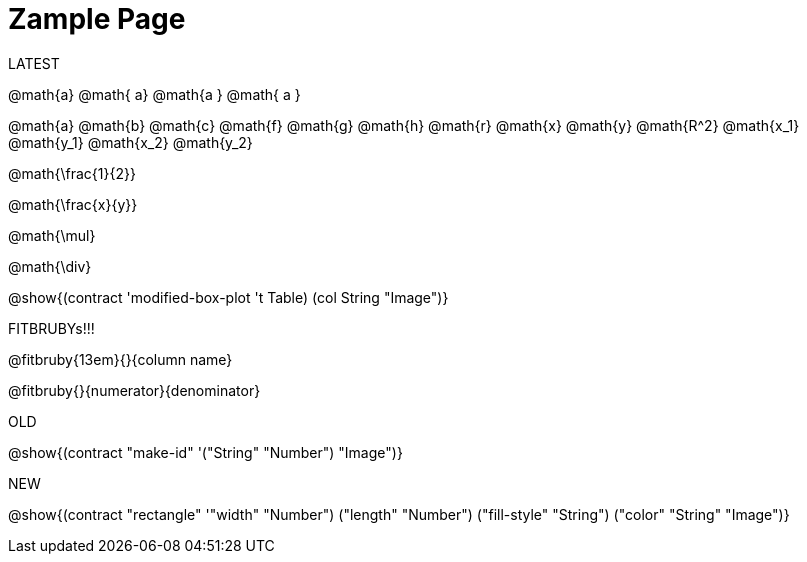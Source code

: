 = Zample Page

LATEST

@math{a} @math{ a} @math{a } @math{ a }

@math{a}
@math{b}
@math{c}
@math{f}
@math{g}
@math{h}
@math{r}
@math{x}
@math{y}
@math{R^2}
@math{x_1}
@math{y_1}
@math{x_2}
@math{y_2}

@math{\frac{1}{2}}

@math{\frac{x}{y}}

@math{\mul}

@math{\div}

@show{(contract 'modified-box-plot '((t Table) (col String)) "Image")}

FITBRUBYs!!!

@fitbruby{13em}{}{column name}

@fitbruby{}{numerator}{denominator}

OLD

@show{(contract "make-id" '("String" "Number") "Image")}

NEW

@show{(contract "rectangle" '(("width" "Number") ("length" "Number") ("fill-style" "String") ("color" "String")) "Image")}

// @show{(contract "make-id" '("String" "Number") "Image")}
